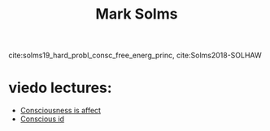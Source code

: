 :PROPERTIES:
:ID:       20210627T195258.785981
:END:
#+TITLE: Mark Solms

cite:solms19_hard_probl_consc_free_energ_princ, cite:Solms2018-SOLHAW

* viedo lectures:
:PROPERTIES:
:ID:       fe79599c-7f12-4af8-8a42-36a786834cf6
:END:

  - [[https://www.youtube.com/watch?v=vaEhAS6P7AA][Consciousness is affect]]
  - [[https://www.youtube.com/watch?v=s7J1FLZUg3A][Conscious id]]

